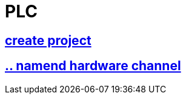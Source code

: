 = PLC


== https://github.com/bachmann-m200/howto/blob/master/plc/create_project/README.adoc[create project]

== https://github.com/bachmann-m200/howto/blob/master/plc/channel_configuration/README.adoc[.. namend hardware channel]





